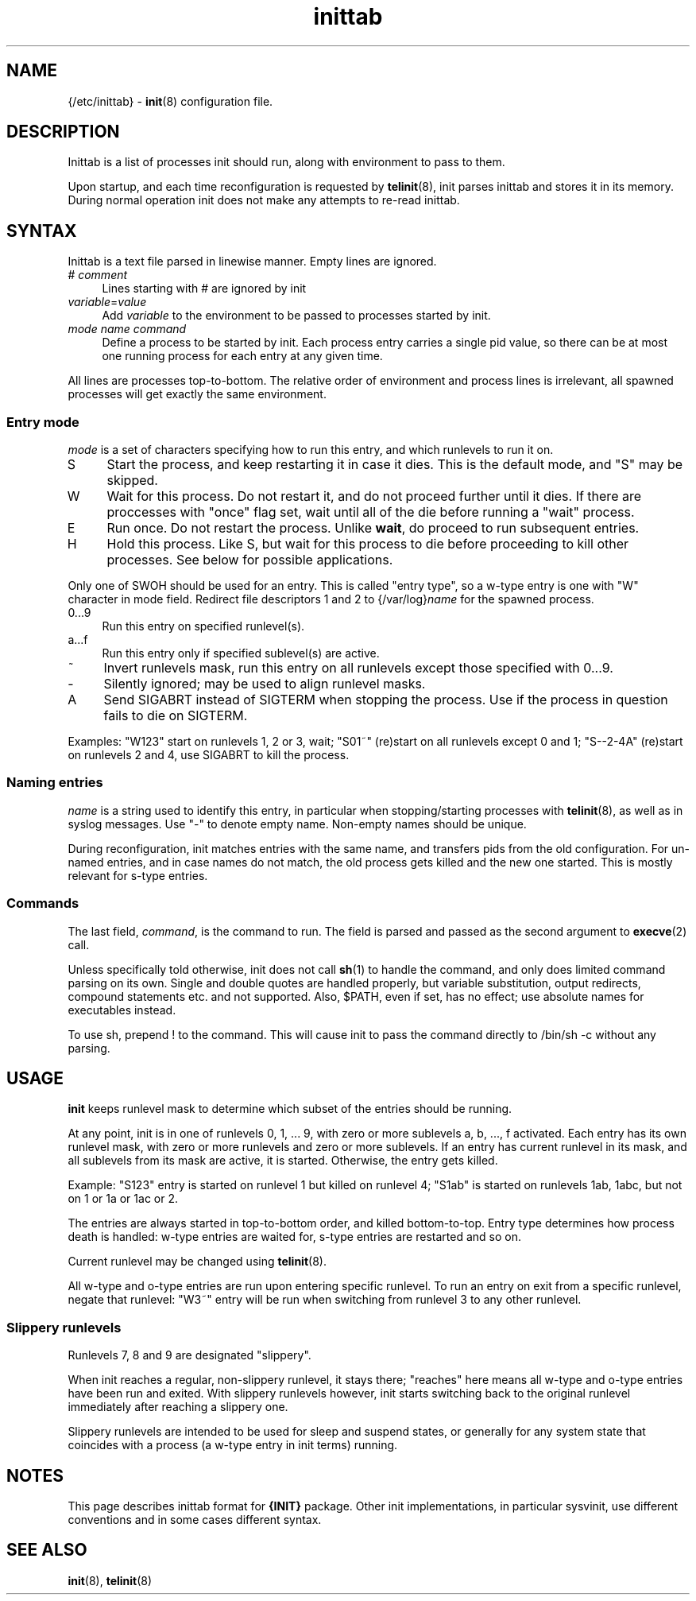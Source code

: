 .TH inittab 5
'''
.SH NAME
{/etc/inittab} - \fBinit\fR(8) configuration file.
'''
.SH DESCRIPTION
Inittab is a list of processes init should run, along with environment to pass to them.
.P
Upon startup, and each time reconfiguration is requested by \fBtelinit\fR(8),
init parses inittab and stores it in its memory. During normal operation init does not
make any attempts to re-read inittab.
'''
.SH SYNTAX
Inittab is a text file parsed in linewise manner. Empty lines are ignored.
.IP "# \fIcomment\fR" 4
Lines starting with # are ignored by init
.IP "\fIvariable\fR=\fIvalue\fR" 4
Add \fIvariable\fR to the environment to be passed to processes started by init.
.IP "\fImode\fR  \fIname\fR  \fIcommand\fR" 4
Define a process to be started by init. Each process entry carries a single pid value,
so there can be at most one running process for each entry at any given time.
.P
All lines are processes top-to-bottom. The relative order of environment and process lines
is irrelevant, all spawned processes will get exactly the same environment.
'''
.SS Entry mode
\fImode\fR is a set of characters specifying how to run this entry, and which runlevels to run it on.
.IP "S" 4
Start the process, and keep restarting it in case it dies. This is the default mode, and "S" may be skipped.
.IP "W" 4
Wait for this process. Do not restart it, and do not proceed further until it dies. If there are 
proccesses with "once" flag set, wait until all of the die before running a "wait" process.
.IP "E" 4
Run once. Do not restart the process. Unlike \fBwait\fR, do proceed to run subsequent entries.
.IP "H" 4
Hold this process. Like S, but wait for this process to die before proceeding to kill other processes.
See below for possible applications.
.P
Only one of SWOH should be used for an entry. This is called "entry type", so a w-type entry
is one with "W" character in mode field.
Redirect file descriptors 1 and 2 to {/var/log}\fIname\fR for the spawned process.
.IP "0...9" 4
Run this entry on specified runlevel(s).
.IP "a...f" 4
Run this entry only if specified sublevel(s) are active.
.IP "~" 4
Invert runlevels mask, run this entry on all runlevels except those specified with 0...9.
.IP "-" 4
Silently ignored; may be used to align runlevel masks.
.IP "A" 4
Send SIGABRT instead of SIGTERM when stopping the process. Use if the process in question
fails to die on SIGTERM.
.P
Examples: "W123" start on runlevels 1, 2 or 3, wait;
"S01~" (re)start on all runlevels except 0 and 1; "S--2-4A" (re)start on runlevels 2 and 4,
use SIGABRT to kill the process.
'''
.SS Naming entries
\fIname\fR is a string used to identify this entry, in particular when stopping/starting
processes with \fBtelinit\fR(8), as well as in syslog messages.
Use "-" to denote empty name. Non-empty names should be unique.
.P
During reconfiguration, init matches entries with the same name, and transfers pids from
the old configuration. For un-named entries, and in case names do not match, the old
process gets killed and the new one started. This is mostly relevant for s-type entries.
'''
.SS Commands
The last field, \fIcommand\fR, is the command to run. The field is parsed and passed as
the second argument to \fBexecve\fR(2) call.

Unless specifically told otherwise, init does not call \fBsh\fR(1) to handle the command,
and only does limited command parsing on its own. Single and double quotes are handled
properly, but variable substitution, output redirects, compound statements etc. and not
supported. Also, $PATH, even if set, has no effect; use absolute names for executables
instead.

To use sh, prepend ! to the command. This will cause init to pass the command directly to
/bin/sh -c without any parsing.
'''
.SH USAGE
'''
\fBinit\fR keeps runlevel mask to determine which subset of the entries should
be running.
.P
At any point, init is in one of runlevels 0, 1, ... 9, with zero or more
sublevels a, b, ..., f activated. Each entry has its own runlevel mask, with zero
or more runlevels and zero or more sublevels. If an entry has current runlevel in its
mask, and all sublevels from its mask are active, it is started. Otherwise, the entry
gets killed.
.P
Example: "S123" entry is started on runlevel 1 but killed on runlevel 4; "S1ab" is started
on runlevels 1ab, 1abc, but not on 1 or 1a or 1ac or 2.
.P
The entries are always started in top-to-bottom order, and killed bottom-to-top.
Entry type determines how process death is handled: w-type entries are waited for, s-type
entries are restarted and so on.
.P
Current runlevel may be changed using \fBtelinit\fR(8).
.P
All w-type and o-type entries are run upon entering specific runlevel.
To run an entry on exit from a specific runlevel, negate that runlevel:
"W3~" entry will be run when switching from runlevel 3 to any other runlevel.
'''
.SS Slippery runlevels
Runlevels 7, 8 and 9 are designated "slippery".
.P
When init reaches a regular, non-slippery runlevel, it stays there; "reaches"
here means all w-type and o-type entries have been run and exited.
With slippery runlevels however, init starts switching back to the original runlevel
immediately after reaching a slippery one.
.P
Slippery runlevels are intended to be used for sleep and suspend states, or generally
for any system state that coincides with a process (a w-type entry in init terms) running.
'''
.SH NOTES
This page describes inittab format for \fB{INIT}\fR package.
Other init implementations, in particular sysvinit, use different conventions
and in some cases different syntax.
'''
.SH SEE ALSO
\fBinit\fR(8), \fBtelinit\fR(8)
